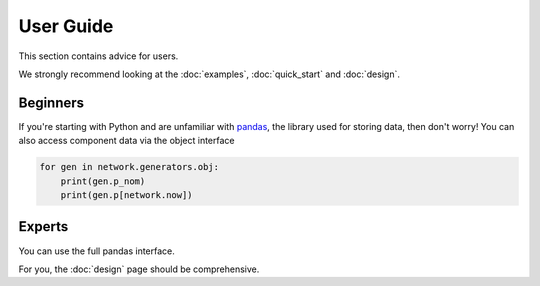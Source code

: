 ##########
User Guide
##########

This section contains advice for users.

We strongly recommend looking at the :doc:`examples`, :doc:`quick_start` and :doc:`design`.


Beginners
=========

If you're starting with Python and are unfamiliar with `pandas
<http://pandas.pydata.org/>`_, the library used for storing data, then
don't worry! You can also access component data via the object
interface

.. code:: python

    for gen in network.generators.obj:
        print(gen.p_nom)
	print(gen.p[network.now])

Experts
=======

You can use the full pandas interface.

For you, the :doc:`design` page should be comprehensive.
